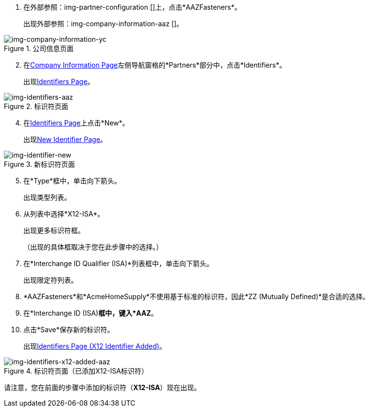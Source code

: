 . 在外部参照：img-partner-configuration []上，点击*AAZFasteners*。
+
出现外部参照：img-company-information-aaz []。

[[img-company-information-aaz, Company Information Page]]

image::yc/company-information-aaz.png[img-company-information-yc, title="公司信息页面"]

[start=2]

. 在<<partner-configuration.adoc#img-company-information, Company Information Page>>左侧导航窗格的*Partners*部分中，点击*Identifiers*。
+
出现<<img-identifiers-aaz>>。

[[img-identifiers-aaz, Identifiers Page]]

image::yc/identifiers-aaz.png[img-identifiers-aaz, title="标识符页面"]

[start=4]

. 在<<img-identifiers-aaz>>上点击*New*。
+
出现<<img-identifier-new>>。

[[img-identifier-new, New Identifier Page]]

image::identifier-new.png[img-identifier-new, title="新标识符页面"]

[start=5]

. 在*Type*框中，单击向下箭头。
+
出现类型列表。
. 从列表中选择*X12-ISA*。
+
出现更多标识符框。
+
（出现的具体框取决于您在此步骤中的选择。）
. 在*Interchange ID Qualifier (ISA)*列表框中，单击向下箭头。
+
出现限定符列表。
.  *AAZFasteners*和*AcmeHomeSupply*不使用基于标准的标识符，因此*ZZ (Mutually Defined)*是合适的选择。
. 在*Interchange ID (ISA)*框中，键入*AAZ*。
+

. 点击*Save*保存新的标识符。
+
出现<<img-identifiers-x12-added-aaz>>。


[[img-identifiers-x12-added-aaz, Identifiers Page (X12 Identifier Added)]]

image::yc/identifiers-x12-added-aaz.png[img-identifiers-x12-added-aaz, title="标识符页面（已添加X12-ISA标识符）"]

请注意，您在前面的步骤中添加的标识符（*X12-ISA*）现在出现。
